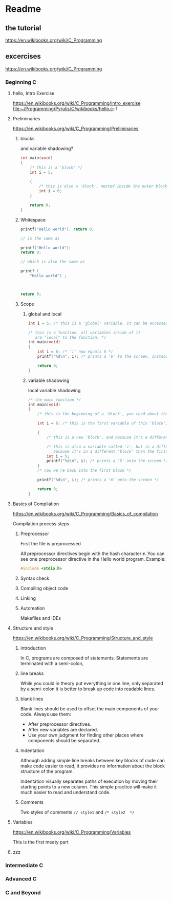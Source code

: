 * Readme

** the tutorial
https://en.wikibooks.org/wiki/C_Programming

** excercises

https://en.wikibooks.org/wiki/C_Programming

*** Beginning C

**** hello, Intro Exercise
https://en.wikibooks.org/wiki/C_Programming/Intro_exercise
file:~/Programming/Pyrulis/C/wikibooks/hello.c::1

**** Preliminaries
https://en.wikibooks.org/wiki/C_Programming/Preliminaries

***** blocks
and variable shadowing?

#+begin_src c
int main(void)
{
    /* this is a 'block' */
    int i = 5;

    {
        /* this is also a 'block', nested inside the outer block */
        int i = 6;
    }

    return 0;
}
#+end_src

***** Whitespace

#+begin_src c
  printf("Hello world"); return 0;

  // is the same as

  printf("Hello world");
  return 0;

  // which is also the same as

  printf (
      "Hello world") ;



  return 0;
#+end_src

***** Scope

****** global and local

#+begin_src c
  int i = 5; /* this is a 'global' variable, it can be accessed from anywhere in the program */

  /* this is a function, all variables inside of it
     are "local" to the function. */
  int main(void)
  {
      int i = 6; /* 'i' now equals 6 */
      printf("%d\n", i); /* prints a '6' to the screen, instead of the global variable of 'i', which is 5 */

      return 0;
  }
#+end_src

****** variable shadowing
local variable shadowing

#+begin_src c
  /* the main function */
  int main(void)
  {
      /* this is the beginning of a 'block', you read about those above */

      int i = 6; /* this is the first variable of this 'block', 'i' */

      {
          /* this is a new 'block', and because it's a different block, it has its own scope */

          /* this is also a variable called 'i', but in a different 'block',
             because it's in a different 'block' than the first variable named 'i', it doesn't affect the first one! */
          int i = 5;
          printf("%d\n", i); /* prints a '5' onto the screen */
      }
      /* now we're back into the first block */

      printf("%d\n", i); /* prints a '6' onto the screen */

      return 0;
  }
#+end_src

**** Basics of Compilation
https://en.wikibooks.org/wiki/C_Programming/Basics_of_compilation

Compilation process steps

***** Preprocessor
First the file is preprocessed

All preprocessor directives begin with the hash character ~#~. You can see one
preprocessor directive in the Hello world program. Example:

#+begin_src c
 #include <stdio.h>
#+end_src

***** Syntax check

***** Compiling object code

***** Linking

***** Automation
Makefiles and IDEs

**** Structure and style
https://en.wikibooks.org/wiki/C_Programming/Structure_and_style

***** introduction
In C, programs are composed of statements. Statements are terminated with
a semi-colon,

***** line breaks
While you could in theory put everything in one line, only separated by
a semi-colon it is better to break up code into readable lines.

***** blank lines
Blank lines should be used to offset the main components of your code. Always use them:

+ After preprocessor directives.
+ After new variables are declared.
+ Use your own judgment for finding other places where components should be separated.

***** Indentation
Although adding simple line breaks between key blocks of code can make code
easier to read, it provides no information about the block structure of the
program.

Indentation visually separates paths of execution by moving their starting
points to a new column. This simple practice will make it much easier to read
and understand code.

***** Comments
Two styles of comments ~// style1~ and ~/* style2  */~


**** Variables
https://en.wikibooks.org/wiki/C_Programming/Variables

This is the first meaty part

**** zzz



*** Intermediate C

*** Advanced C

*** C and Beyond
